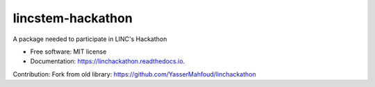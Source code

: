 lincstem-hackathon
===================


.. image:: https://img.shields.io/pypi/v/linchackathon.svg
        :target: https://pypi.org/project/lincstem-hackathon/

.. image:: https://img.shields.io/travis/YasserMahfoud/linchackathon.svg
        :target: https://github.com/AxelTob/LINC-STEM-Hackathon

.. image:: https://readthedocs.org/projects/linchackathon/badge/?version=latest
        :target: https://linchackathon.readthedocs.io/en/latest/?badge=latest
        :alt: Documentation Status


A package needed to participate in LINC's Hackathon


* Free software: MIT license
* Documentation: https://linchackathon.readthedocs.io.

Contribution: 
Fork from old library:
https://github.com/YasserMahfoud/linchackathon
